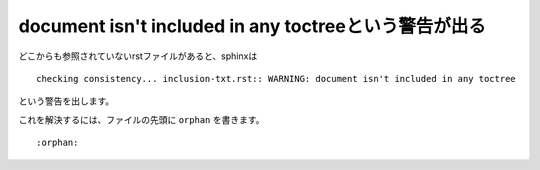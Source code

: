 .. index:: orphan, setting; orphan

document isn't included in any toctreeという警告が出る
--------------------------------------------------------------------

どこからも参照されていないrstファイルがあると、sphinxは

:: 

  checking consistency... inclusion-txt.rst:: WARNING: document isn't included in any toctree

という警告を出します。

これを解決するには、ファイルの先頭に ``orphan`` を書きます。

::

  :orphan: 


